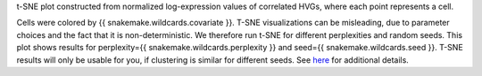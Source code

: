 t-SNE plot constructed from normalized log-expression values of correlated HVGs,
where each point represents a cell.

Cells were colored by {{ snakemake.wildcards.covariate }}.
T-SNE visualizations can be misleading, due to parameter choices and the fact
that it is non-deterministic. We therefore run t-SNE for different perplexities
and random seeds.
This plot shows results for perplexity={{ snakemake.wildcards.perplexity }} and
seed={{ snakemake.wildcards.seed }}.
T-SNE results will only be usable for you, if clustering is similar for different seeds.
See `here <https://distill.pub/2016/misread-tsne/>`_ for additional details.
